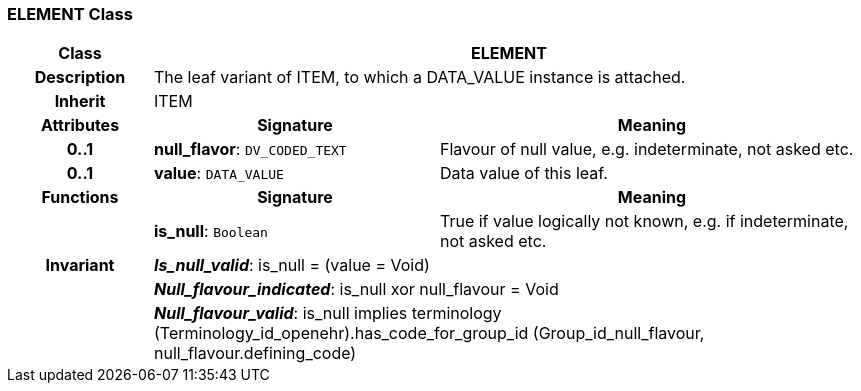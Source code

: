 === ELEMENT Class

[cols="^1,2,3"]
|===
h|*Class*
2+^h|*ELEMENT*

h|*Description*
2+a|The leaf variant of ITEM, to which a DATA_VALUE instance is attached. 

h|*Inherit*
2+|ITEM

h|*Attributes*
^h|*Signature*
^h|*Meaning*

h|*0..1*
|*null_flavor*: `DV_CODED_TEXT`
a|Flavour of null value, e.g. indeterminate, not asked etc.

h|*0..1*
|*value*: `DATA_VALUE`
a|Data value of this leaf.
h|*Functions*
^h|*Signature*
^h|*Meaning*

h|
|*is_null*: `Boolean`
a|True if value logically not known, e.g. if indeterminate, not asked etc. 

h|*Invariant*
2+a|*_Is_null_valid_*: is_null = (value = Void)

h|
2+a|*_Null_flavour_indicated_*: is_null xor null_flavour = Void

h|
2+a|*_Null_flavour_valid_*: is_null implies terminology (Terminology_id_openehr).has_code_for_group_id (Group_id_null_flavour, null_flavour.defining_code)
|===
